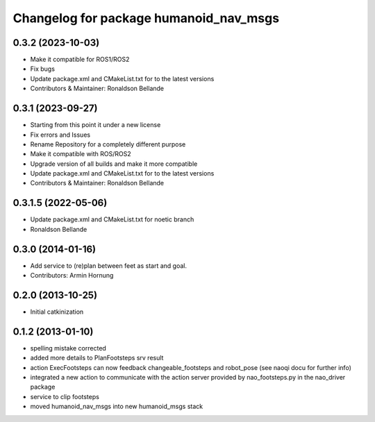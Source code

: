 ^^^^^^^^^^^^^^^^^^^^^^^^^^^^^^^^^^^^^^^
Changelog for package humanoid_nav_msgs
^^^^^^^^^^^^^^^^^^^^^^^^^^^^^^^^^^^^^^^

0.3.2 (2023-10-03)
------------------
* Make it compatible for ROS1/ROS2
* Fix bugs
* Update package.xml and CMakeList.txt for to the latest versions
* Contributors & Maintainer: Ronaldson Bellande

0.3.1 (2023-09-27)
------------------
* Starting from this point it under a new license
* Fix errors and Issues
* Rename Repository for a completely different purpose
* Make it compatible with ROS/ROS2
* Upgrade version of all builds and make it more compatible
* Update package.xml and CMakeList.txt for to the latest versions
* Contributors & Maintainer: Ronaldson Bellande

0.3.1.5 (2022-05-06)
------------------
* Update package.xml and CMakeList.txt for noetic branch
* Ronaldson Bellande

0.3.0 (2014-01-16)
------------------
* Add service to (re)plan between feet as start and goal.
* Contributors: Armin Hornung

0.2.0 (2013-10-25)
------------------
* Initial catkinization

0.1.2 (2013-01-10)
------------------
* spelling mistake corrected
* added more details to PlanFootsteps srv result
* action ExecFootsteps can now feedback changeable_footsteps and robot_pose (see naoqi docu for further info)
* integrated a new action to communicate with the action server provided by nao_footsteps.py in the nao_driver package
* service to clip footsteps
* moved humanoid_nav_msgs into new humanoid_msgs stack
